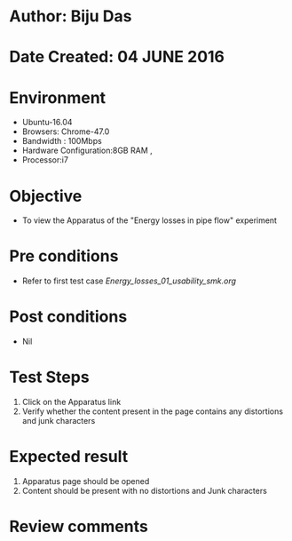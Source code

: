* Author: Biju Das
* Date Created: 04 JUNE 2016
* Environment
  - Ubuntu-16.04
  - Browsers: Chrome-47.0
  - Bandwidth : 100Mbps
  - Hardware Configuration:8GB RAM , 
  - Processor:i7

* Objective
  - To view the Apparatus of the "Energy losses in pipe flow" experiment

* Pre conditions
  - Refer to first test case [[Energy_losses_01_usability_smk.org]]

* Post conditions
   - Nil

* Test Steps
  1. Click on the Apparatus link 
  2. Verify whether the content present in the page contains any distortions and junk characters

* Expected result
  1. Apparatus page should be opened
  2. Content should be present with no distortions and Junk characters

* Review comments
